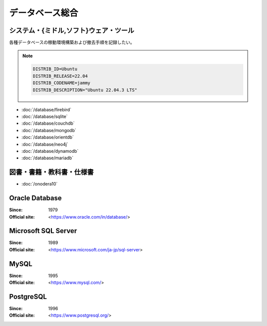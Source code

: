 ======================================================================
データベース総合
======================================================================

システム・{ミドル,ソフト}ウェア・ツール
======================================================================

各種データベースの稼動環境構築および撤去手順を記録したい。

.. note::

   .. code:: text

      DISTRIB_ID=Ubuntu
      DISTRIB_RELEASE=22.04
      DISTRIB_CODENAME=jammy
      DISTRIB_DESCRIPTION="Ubuntu 22.04.3 LTS"

* :doc:`/database/firebird`
* :doc:`/database/sqlite`
* :doc:`/database/couchdb`
* :doc:`/database/mongodb`
* :doc:`/database/orientdb`
* :doc:`/database/neo4j`
* :doc:`/database/dynamodb`
* :doc:`/database/mariadb`

図書・書籍・教科書・仕様書
======================================================================

* :doc:`/onodera10`

Oracle Database
======================================================================

:Since: 1979
:Official site: <https://www.oracle.com/in/database/>

.. todo:: 学習する。

Microsoft SQL Server
======================================================================

:Since: 1989
:Official site: <https://www.microsoft.com/ja-jp/sql-server>

.. todo:: 学習する。

MySQL
======================================================================

:Since: 1995
:Official site: <https://www.mysql.com/>

.. todo:: 学習する。

PostgreSQL
======================================================================

:Since: 1996
:Official site: <https://www.postgresql.org/>

.. todo:: 学習する。
